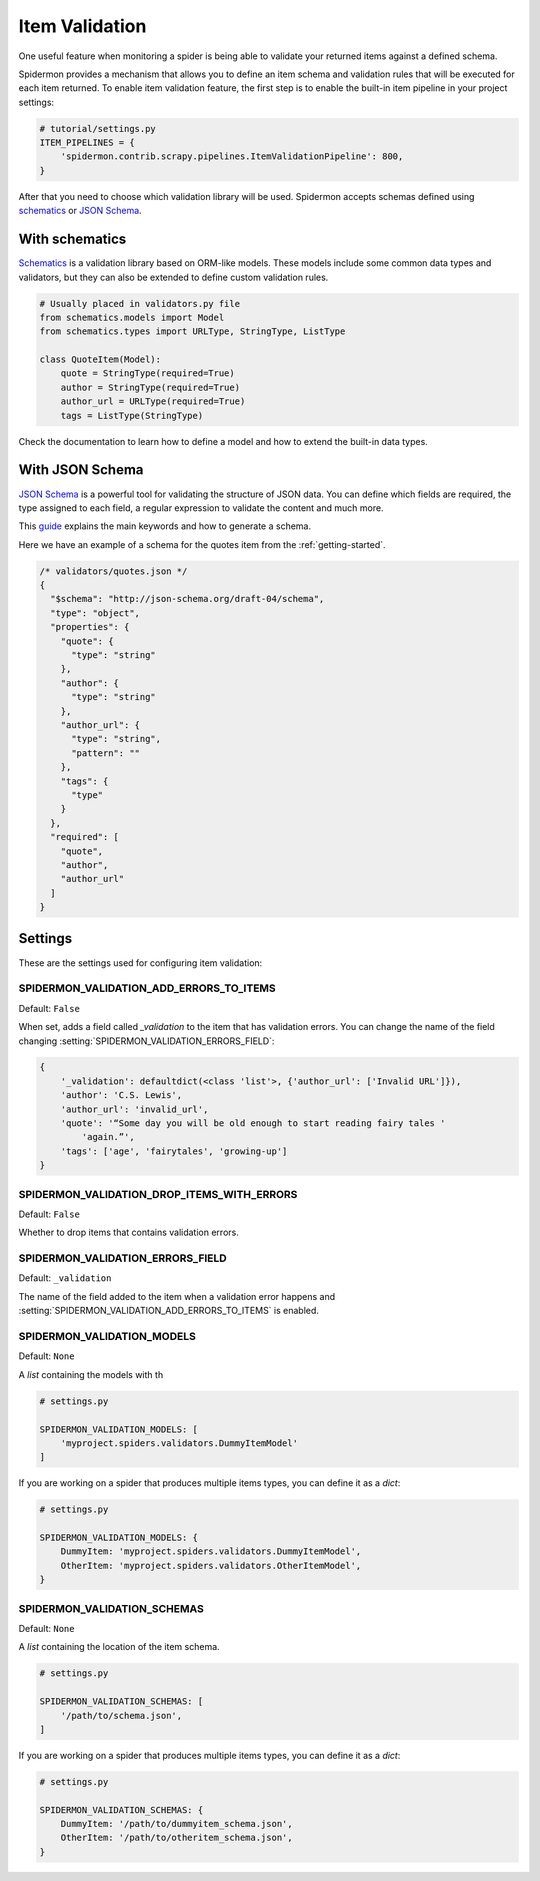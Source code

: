 .. _item-validation:

Item Validation
===============

One useful feature when monitoring a spider is being able to validate your returned items
against a defined schema.

Spidermon provides a mechanism that allows you to define an item schema and validation
rules that will be executed for each item returned. To enable item validation feature,
the first step is to enable the built-in item pipeline in your project settings:

.. code-block:: python

    # tutorial/settings.py
    ITEM_PIPELINES = {
        'spidermon.contrib.scrapy.pipelines.ItemValidationPipeline': 800,
    }

After that you need to choose which validation library will be used. Spidermon
accepts schemas defined using schematics_ or `JSON Schema`_.

With schematics
---------------

Schematics_ is a validation library based on ORM-like models. These models include
some common data types and validators, but they can also be extended to define
custom validation rules.

.. code-block:: python

    # Usually placed in validators.py file
    from schematics.models import Model
    from schematics.types import URLType, StringType, ListType

    class QuoteItem(Model):
        quote = StringType(required=True)
        author = StringType(required=True)
        author_url = URLType(required=True)
        tags = ListType(StringType)

Check the documentation to learn how to define a model and how to extend the
built-in data types.

With JSON Schema
----------------

`JSON Schema`_ is a powerful tool for validating the structure of JSON data. You can
define which fields are required, the type assigned to each field, a regular expression
to validate the content and much more.

This `guide`_ explains the main keywords and how to generate a schema.

Here we have an example of a schema for the quotes item from the :ref:`getting-started`.

.. code-block:: json

  /* validators/quotes.json */
  {
    "$schema": "http://json-schema.org/draft-04/schema",
    "type": "object",
    "properties": {
      "quote": {
        "type": "string"
      },
      "author": {
        "type": "string"
      },
      "author_url": {
        "type": "string",
        "pattern": ""
      },
      "tags": {
        "type"
      }
    },
    "required": [
      "quote",
      "author",
      "author_url"
    ]
  }

Settings
--------

These are the settings used for configuring item validation:

.. settings:: SPIDERMON_VALIDATION_ADD_ERRORS_TO_ITEMS

SPIDERMON_VALIDATION_ADD_ERRORS_TO_ITEMS
^^^^^^^^^^^^^^^^^^^^^^^^^^^^^^^^^^^^^^^^

Default: ``False``

When set, adds a field called `_validation` to the item that has validation errors.
You can change the name of the field changing :setting:`SPIDERMON_VALIDATION_ERRORS_FIELD`:

.. code-block:: json

    {
        '_validation': defaultdict(<class 'list'>, {'author_url': ['Invalid URL']}),
        'author': 'C.S. Lewis',
        'author_url': 'invalid_url',
        'quote': '“Some day you will be old enough to start reading fairy tales '
            'again.”',
        'tags': ['age', 'fairytales', 'growing-up']
    }

.. setting:: SPIDERMON_VALIDATION_DROP_ITEMS_WITH_ERRORS

SPIDERMON_VALIDATION_DROP_ITEMS_WITH_ERRORS
^^^^^^^^^^^^^^^^^^^^^^^^^^^^^^^^^^^^^^^^^^^

Default: ``False``

Whether to drop items that contains validation errors.

.. setting:: SPIDERMON_VALIDATION_ERRORS_FIELD

SPIDERMON_VALIDATION_ERRORS_FIELD
^^^^^^^^^^^^^^^^^^^^^^^^^^^^^^^^^

Default: ``_validation``

The name of the field added to the item when a validation error happens and
:setting:`SPIDERMON_VALIDATION_ADD_ERRORS_TO_ITEMS` is enabled.

.. setting:: SPIDERMON_VALIDATION_MODELS

SPIDERMON_VALIDATION_MODELS
^^^^^^^^^^^^^^^^^^^^^^^^^^^

Default: ``None``

A `list` containing the models with th

.. code-block:: python

    # settings.py

    SPIDERMON_VALIDATION_MODELS: [
        'myproject.spiders.validators.DummyItemModel'
    ]

If you are working on a spider that produces multiple items types, you can define it
as a `dict`:

.. code-block:: python

    # settings.py

    SPIDERMON_VALIDATION_MODELS: {
        DummyItem: 'myproject.spiders.validators.DummyItemModel',
        OtherItem: 'myproject.spiders.validators.OtherItemModel',
    }

.. setting:: SPIDERMON_VALIDATION_SCHEMAS

SPIDERMON_VALIDATION_SCHEMAS
^^^^^^^^^^^^^^^^^^^^^^^^^^^^

Default: ``None``

A `list` containing the location of the item schema.

.. code-block:: python

    # settings.py

    SPIDERMON_VALIDATION_SCHEMAS: [
        '/path/to/schema.json',
    ]

If you are working on a spider that produces multiple items types, you can define it
as a `dict`:

.. code-block:: python

    # settings.py

    SPIDERMON_VALIDATION_SCHEMAS: {
        DummyItem: '/path/to/dummyitem_schema.json',
        OtherItem: '/path/to/otheritem_schema.json',
    }

.. _`schematics`: https://schematics.readthedocs.io/en/latest/
.. _`JSON Schema`: https://json-schema.org/
.. _`guide`: http://json-schema.org/learn/getting-started-step-by-step.html
